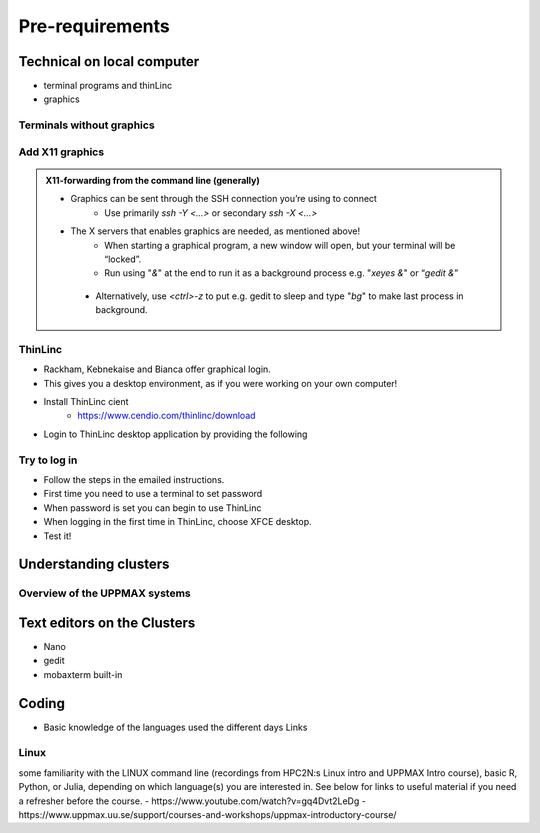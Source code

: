 Pre-requirements
================

Technical on local computer
---------------------------

- terminal programs and thinLinc
- graphics

Terminals without graphics
#########

.. tabs::

   .. tab:: Mac

      - Use terminal (e.g. from Launchpad) or `iTerm2 <https://iterm2.com/>`_

      .. figure:: img/Mac_terminal.png
         :width: 550
         :align: center

         Mac built-in terminal

      - iTerm2 goodies:
         - You can save hosts for later.
         - Drag and drop scp


   .. tab:: Windows

      - the ssh (secure shell) client `**putty**<https://www.putty.org/>`_ is sufficient first days of the course!

         - You can save hosts for later.
         - No graphics.
      
      .. figure:: ./img/putty.jpg

         :width: 550
         :align: center

         Putty built-in terminal

      - Windows Powershell terminal can also work

         - Cannot save hosts
         - no graphics
         - `PowerShell <https://learn.microsoft.com/en-us/powershell/>`_
    
      - Windows command prompt can also work

         - Cannot save hosts
         - no graphics
         - `Command Prompt <https://www.makeuseof.com/tag/a-beginners-guide-to-the-windows-command-line/>`_

      - `Git bash <https://gitforwindows.org/>`_

Add X11 graphics
################

.. tabs::

   .. tab:: Mac

      - Download and install **XQuartz** or other X11 server for Mac OS
         - https://www.xquartz.org

      - Start terminal (e.g. from Launchpad) or `iTerm2 <https://iterm2.com/>`_ 

   .. tab:: Windows

      - Install `MobaXterm <https://mobaxterm.mobatek.net/>`_  with built-in X11 and sftp file manager
         - sftp frame makes it easy to move, upload and download files.
         - ... though downloading from remote host to local is usually easier.
         - tabs for several sessions

      .. figure:: ./img/mobax.jpg

      - Start local terminal and a SSH session by:

      .. codeblock:: console

         $ ssh -Y <username>@rackham.uppmax.uu.se

      .. figure:: ./img/mobax_start1.jpg

      - Or even better, create and save a SSH session, as shown in image below.
          - This allows you to use MobaXterm as a file manager and  to use the built-in graphical texteditor.
          - You can rename the session in the Bookmark settings tab.

      .. figure:: ./img/mobax_start.jpg




.. admonition:: X11-forwarding from the command line (generally)

   - Graphics can be sent through the SSH connection you’re using to connect
      - Use primarily `ssh -Y <...>` or secondary `ssh -X <...>`

   - The X servers that enables graphics are needed, as mentioned above!
      - When starting a graphical program, a new window will open, but your terminal will be “locked”.
      - Run using "`&`" at the end to run it as a background process e.g. "`xeyes &`" or “`gedit &`”

    .. figure:: ./img/xeyes.png

    - Alternatively, use `<ctrl>-z` to put e.g. gedit to sleep and type "`bg`" to make last process in background.

ThinLinc
########

- Rackham, Kebnekaise and Bianca offer graphical login.
- This gives you a desktop environment, as if you were working on your own computer!
- Install ThinLinc cient
     - https://www.cendio.com/thinlinc/download

- Login to ThinLinc desktop application by providing the following

.. tabs::

   .. tab:: Rackham

      - server: rackham-gui.uppmax.uu.se

      - username

      - password
 
   .. tab:: Kebnekaise

      - server: kebnekaise-tl.hpc2n.umu.se

      - username

      - password
 
  .. figure:: ./img/Thinlinc2.jpg





Try to log in
#############

- Follow the steps in the emailed instructions.
- First time you need to use a terminal to set password
- When password is set you can begin to use ThinLinc

- When logging in the first time in ThinLinc, choose XFCE desktop. 

- Test it!

.. keypoints::

   - When you log in from your local computer you will always arrive at a login node with limited resources. 
       - You reach the calculations nodes from within the login node (See  Submitting jobs section)
   - You reach UPPMAX clusters either using a terminal client or Thinlinc
   - Graphics are included in Thinlinc and from terminal if you have enabled X11.
   - Which client to use?
       - Graphics and easy to use
       - ThinLinc
  - Best integrated systems
      - Visual Studio Code has several extensions (remote, SCP, programming IDE:s)
      - Windows: MobaXterm is somewhat easier to use.
  



Understanding clusters
----------------------

Overview of the UPPMAX systems
##############################

.. mermaid:: mermaid/uppmax2.mmd

Text editors on the Clusters
----------------------------
- Nano
- gedit
- mobaxterm built-in

Coding
------

- Basic knowledge of the languages used the different days
  Links
  
Linux
#####

some familiarity with the LINUX command line (recordings from HPC2N:s Linux intro and UPPMAX Intro course), basic R, Python, or Julia, depending on which language(s) you are interested in. See below for links to useful material if you need a refresher before the course.
- https://www.youtube.com/watch?v=gq4Dvt2LeDg
- https://www.uppmax.uu.se/support/courses-and-workshops/uppmax-introductory-course/
  
